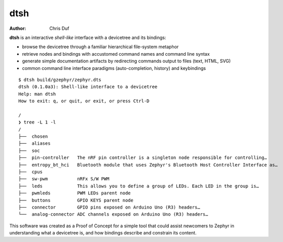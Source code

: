 ====
dtsh
====

:Author: Chris Duf

**dtsh** is an interactive *shell-like* interface with a devicetree and
its bindings:

-  browse the devicetree through a familiar hierarchical file-system
   metaphor
-  retrieve nodes and bindings with accustomed command names and command
   line syntax
-  generate simple documentation artifacts by redirecting commands
   output to files (text, HTML, SVG)
-  common command line interface paradigms (auto-completion, history)
   and keybindings

::

   $ dtsh build/gzephyr/zephyr.dts
   dtsh (0.1.0a3): Shell-like interface to a devicetree
   Help: man dtsh
   How to exit: q, or quit, or exit, or press Ctrl-D

   /
   ❯ tree -L 1 -l
   /
   ├──  chosen
   ├──  aliases
   ├──  soc
   ├──  pin-controller   The nRF pin controller is a singleton node responsible for controlling…
   ├──  entropy_bt_hci   Bluetooth module that uses Zephyr's Bluetooth Host Controller Interface as…
   ├──  cpus
   ├──  sw-pwm           nRFx S/W PWM
   ├──  leds             This allows you to define a group of LEDs. Each LED in the group is…
   ├──  pwmleds          PWM LEDs parent node
   ├──  buttons          GPIO KEYS parent node
   ├──  connector        GPIO pins exposed on Arduino Uno (R3) headers…
   └──  analog-connector ADC channels exposed on Arduino Uno (R3) headers…


This software was created as a Proof of Concept for a
simple tool that could assist newcomers to Zephyr in understanding
what a devicetree is, and how bindings describe and constrain its
content.

